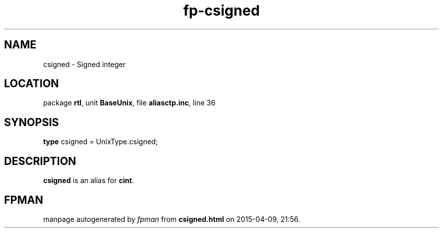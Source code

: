 .\" file autogenerated by fpman
.TH "fp-csigned" 3 "2014-03-14" "fpman" "Free Pascal Programmer's Manual"
.SH NAME
csigned - Signed integer
.SH LOCATION
package \fBrtl\fR, unit \fBBaseUnix\fR, file \fBaliasctp.inc\fR, line 36
.SH SYNOPSIS
\fBtype\fR csigned = UnixType.csigned;
.SH DESCRIPTION
\fBcsigned\fR is an alias for \fBcint\fR.


.SH FPMAN
manpage autogenerated by \fIfpman\fR from \fBcsigned.html\fR on 2015-04-09, 21:56.

